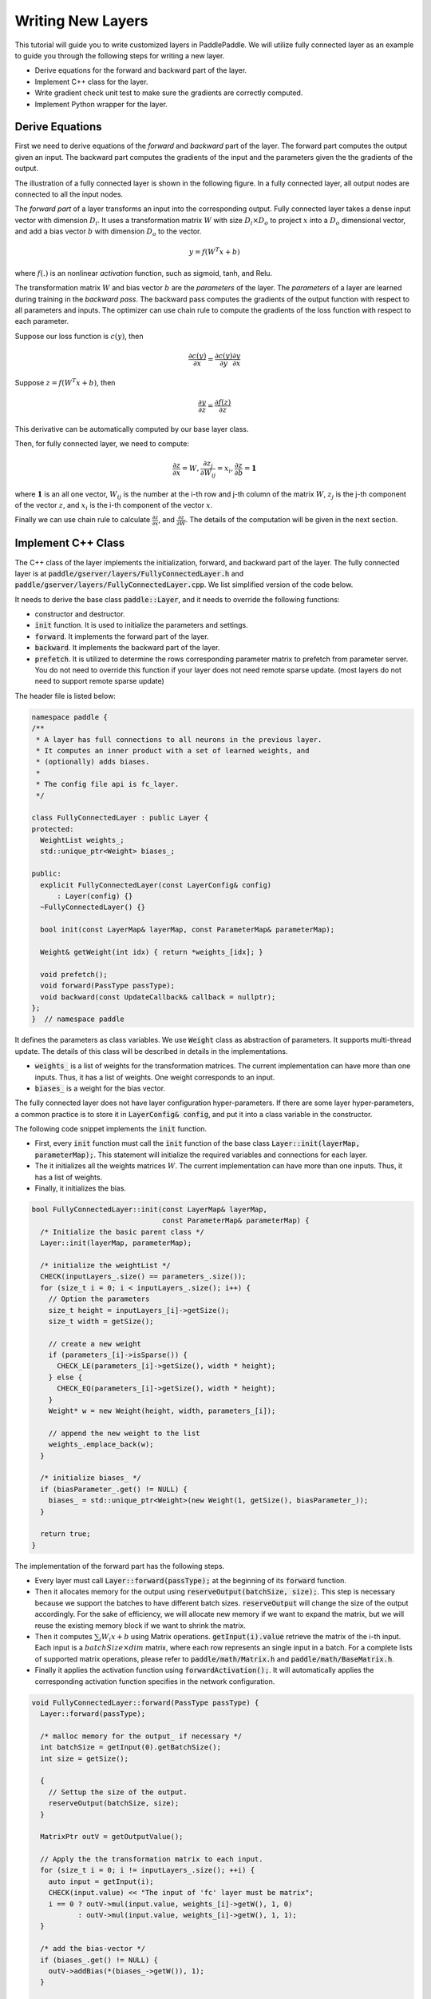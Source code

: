 ==================
Writing New Layers
==================

This tutorial will guide you to write customized layers in PaddlePaddle. We will utilize fully connected layer as an example to guide you through the following steps for writing a new layer.

- Derive equations for the forward and backward part of the layer.
- Implement C++ class for the layer.
- Write gradient check unit test to make sure the gradients are correctly computed.
- Implement Python wrapper for the layer.

Derive Equations
================

First we need to derive equations of the *forward* and *backward* part of the layer. The forward part computes the output given an input. The backward part computes the gradients of the input and the parameters given the the gradients of the output.

The illustration of a fully connected layer is shown in the following figure. In a fully connected layer, all output nodes are connected to all the input nodes.

..  image:: FullyConnected.jpg
    :align: center
    :scale: 60 %

The *forward part* of a layer transforms an input into the corresponding output.
Fully connected layer takes a dense input vector with dimension :math:`D_i`. It uses a transformation matrix :math:`W` with size :math:`D_i \times D_o` to project :math:`x` into a :math:`D_o` dimensional vector, and add a bias vector :math:`b` with dimension :math:`D_o` to the vector.

.. math::

   y = f(W^T x + b)

where :math:`f(.)` is an nonlinear *activation* function, such as sigmoid, tanh, and Relu.

The transformation matrix :math:`W` and bias vector :math:`b` are the *parameters* of the layer. The *parameters* of a layer are learned during training in the *backward pass*. The backward pass computes the gradients of the output function with respect to all parameters and inputs. The optimizer can use chain rule to compute the gradients of the loss function with respect to each parameter. 

Suppose our loss function is :math:`c(y)`, then

.. math::

   \frac{\partial c(y)}{\partial x} = \frac{\partial c(y)}{\partial y} \frac{\partial y}{\partial x}

Suppose :math:`z = f(W^T x + b)`, then

.. math::

   \frac{\partial y}{\partial z} = \frac{\partial f(z)}{\partial z}

This derivative can be automatically computed by our base layer class.

Then, for fully connected layer, we need to compute:

.. math::
  
   \frac{\partial z}{\partial x} = W, \frac{\partial z_j}{\partial W_{ij}} = x_i, \frac{\partial z}{\partial b} = \mathbf 1

where :math:`\mathbf 1` is an all one vector, :math:`W_{ij}` is the number at the i-th row and j-th column of the matrix :math:`W`, :math:`z_j` is the j-th component of the vector :math:`z`, and :math:`x_i` is the i-th component of the vector :math:`x`.

Finally we can use chain rule to calculate :math:`\frac{\partial z}{\partial x}`, and :math:`\frac{\partial z}{\partial W}`. The details of the computation will be given in the next section.

Implement C++ Class
===================

The C++ class of the layer implements the initialization, forward, and backward part of the layer. The fully connected layer is at :code:`paddle/gserver/layers/FullyConnectedLayer.h` and :code:`paddle/gserver/layers/FullyConnectedLayer.cpp`. We list simplified version of the code below.

It needs to derive the base class :code:`paddle::Layer`, and it needs to override the following functions:

- constructor and destructor.
- :code:`init` function. It is used to initialize the parameters and settings.
- :code:`forward`. It implements the forward part of the layer.
- :code:`backward`. It implements the backward part of the layer.
- :code:`prefetch`. It is utilized to determine the rows corresponding parameter matrix to prefetch from parameter server. You do not need to override this function if your layer does not need remote sparse update. (most layers do not need to support remote sparse update)


The header file is listed below:

.. code-block:: c++

    namespace paddle {
    /**
     * A layer has full connections to all neurons in the previous layer.
     * It computes an inner product with a set of learned weights, and
     * (optionally) adds biases.
     *
     * The config file api is fc_layer.
     */

    class FullyConnectedLayer : public Layer {
    protected:
      WeightList weights_;
      std::unique_ptr<Weight> biases_;

    public:
      explicit FullyConnectedLayer(const LayerConfig& config)
          : Layer(config) {}
      ~FullyConnectedLayer() {}

      bool init(const LayerMap& layerMap, const ParameterMap& parameterMap);

      Weight& getWeight(int idx) { return *weights_[idx]; }

      void prefetch();
      void forward(PassType passType);
      void backward(const UpdateCallback& callback = nullptr);
    };
    }  // namespace paddle

It defines the parameters as class variables. We use :code:`Weight` class as abstraction of parameters. It supports multi-thread update. The details of this class will be described in details in the implementations.

- :code:`weights_` is a list of weights for the transformation matrices. The current implementation can have more than one inputs. Thus, it has a list of weights. One weight corresponds to an input.
- :code:`biases_` is a weight for the bias vector.

The fully connected layer does not have layer configuration hyper-parameters. If there are some layer hyper-parameters, a common practice is to store it in :code:`LayerConfig& config`, and put it into a class variable in the constructor.

The following code snippet implements the :code:`init` function.

- First, every :code:`init` function must call the :code:`init` function of the base class :code:`Layer::init(layerMap, parameterMap);`. This statement will initialize the required variables and connections for each layer.
- The it initializes all the weights matrices :math:`W`. The current implementation can have more than one inputs. Thus, it has a list of weights.
- Finally, it initializes the bias.


.. code-block:: c++

    bool FullyConnectedLayer::init(const LayerMap& layerMap,
                                   const ParameterMap& parameterMap) {
      /* Initialize the basic parent class */
      Layer::init(layerMap, parameterMap);

      /* initialize the weightList */
      CHECK(inputLayers_.size() == parameters_.size());
      for (size_t i = 0; i < inputLayers_.size(); i++) {
        // Option the parameters
        size_t height = inputLayers_[i]->getSize();
        size_t width = getSize();

        // create a new weight
        if (parameters_[i]->isSparse()) {
          CHECK_LE(parameters_[i]->getSize(), width * height);
        } else {
          CHECK_EQ(parameters_[i]->getSize(), width * height);
        }
        Weight* w = new Weight(height, width, parameters_[i]);

        // append the new weight to the list
        weights_.emplace_back(w);
      }

      /* initialize biases_ */
      if (biasParameter_.get() != NULL) {
        biases_ = std::unique_ptr<Weight>(new Weight(1, getSize(), biasParameter_));
      }

      return true;
    }

The implementation of the forward part has the following steps.

- Every layer must call :code:`Layer::forward(passType);` at the beginning of its :code:`forward` function.
- Then it allocates memory for the output using :code:`reserveOutput(batchSize, size);`. This step is necessary because we support the batches to have different batch sizes. :code:`reserveOutput` will change the size of the output accordingly. For the sake of efficiency, we will allocate new memory if we want to expand the matrix, but we will reuse the existing memory block if we want to shrink the matrix.
- Then it computes :math:`\sum_i W_i x + b` using Matrix operations. :code:`getInput(i).value` retrieve the matrix of the i-th input. Each input is a :math:`batchSize \times dim` matrix, where each row represents an single input in a batch. For a complete lists of supported matrix operations, please refer to :code:`paddle/math/Matrix.h` and :code:`paddle/math/BaseMatrix.h`.
- Finally it applies the activation function using :code:`forwardActivation();`. It will automatically applies the corresponding activation function specifies in the network configuration.


.. code-block:: c++

    void FullyConnectedLayer::forward(PassType passType) {
      Layer::forward(passType);

      /* malloc memory for the output_ if necessary */
      int batchSize = getInput(0).getBatchSize();
      int size = getSize();

      {
        // Settup the size of the output.
        reserveOutput(batchSize, size);
      }

      MatrixPtr outV = getOutputValue();

      // Apply the the transformation matrix to each input.
      for (size_t i = 0; i != inputLayers_.size(); ++i) {
        auto input = getInput(i);
        CHECK(input.value) << "The input of 'fc' layer must be matrix";
        i == 0 ? outV->mul(input.value, weights_[i]->getW(), 1, 0)
               : outV->mul(input.value, weights_[i]->getW(), 1, 1);
      }

      /* add the bias-vector */
      if (biases_.get() != NULL) {
        outV->addBias(*(biases_->getW()), 1);
      }

      /* activation */ {
        forwardActivation();
      }
    }

The implementation of the backward part has the following steps.

- :code:`backwardActivation()` computes the gradients of the activation. The gradients will be multiplies in place to the gradients of the output, which can be retrieved using :code:`getOutputGrad()`.
- Compute the gradients of bias. Notice that we an use :code:`biases_->getWGrad()` to get the gradient matrix of the corresponding parameter. After the gradient of one parameter is updated, it **MUST** call :code:`getParameterPtr()->incUpdate(callback);`. This is utilize for parameter update over multiple threads or multiple machines.
- Then it computes the gradients of the transformation matrices and inputs, and it calls :code:`incUpdate` for the corresponding parameter. This gives the framework the chance to know whether it has gathered all the gradient to one parameter so that it can do some overlapping work (e.g., network communication)


.. code-block:: c++

    void FullyConnectedLayer::backward(const UpdateCallback& callback) {
      /* Do derivation for activations.*/ {
        backwardActivation();
      }

      if (biases_ && biases_->getWGrad()) {
        biases_->getWGrad()->collectBias(*getOutputGrad(), 1);

        /* Increasing the number of gradient */
        biases_->getParameterPtr()->incUpdate(callback);
      }

      bool syncFlag = hl_get_sync_flag();

      for (size_t i = 0; i != inputLayers_.size(); ++i) {
        /* Calculate the W-gradient for the current layer */
        if (weights_[i]->getWGrad()) {
          MatrixPtr input_T = getInputValue(i)->getTranspose();
          MatrixPtr oGrad = getOutputGrad();
          {
            weights_[i]->getWGrad()->mul(input_T, oGrad, 1, 1);
          }
        }


        /* Calculate the input layers error */
        MatrixPtr preGrad = getInputGrad(i);
        if (NULL != preGrad) {
          MatrixPtr weights_T = weights_[i]->getW()->getTranspose();
          preGrad->mul(getOutputGrad(), weights_T, 1, 1);
        }

        {
          weights_[i]->getParameterPtr()->incUpdate(callback);
        }
      }
    }

The :code:`prefetch` function specifies the rows that need to be fetched from parameter server during training. It is only useful for remote sparse training. In remote sparse training, the full parameter matrix is stored distributedly at the parameter server. When the layer uses a batch for training, only a subset of locations of the input is non-zero in this batch. Thus, this layer only needs the rows of the transformation matrix corresponding to the locations of these non-zero entries. The :code:`prefetch` function specifies the ids of these rows.

Most of the layers do not need remote sparse training function. You do not need to override this function in this case.

.. code-block:: c++

    void FullyConnectedLayer::prefetch() {
      for (size_t i = 0; i != inputLayers_.size(); ++i) {
        auto* sparseParam =
            dynamic_cast<SparsePrefetchRowCpuMatrix*>(weights_[i]->getW().get());
        if (sparseParam) {
          MatrixPtr input = getInputValue(i);
          sparseParam->addRows(input);
        }
      }
    }

Finally, you can use :code:`REGISTER_LAYER(fc, FullyConnectedLayer);` to register the layer. :code:`fc` is the identifier of the layer, and :code:`FullyConnectedLayer` is the class name of the layer.

.. code-block:: c++

    namespace paddle {
    REGISTER_LAYER(fc, FullyConnectedLayer);
    }

If the :code:`cpp` file is put into :code:`paddle/gserver/layers`, it will be automatically added to the compilation list.


Write Gradient Check Unit Test
===============================

An easy way to verify the correctness of new layer's implementation is to write a gradient check unit test. Gradient check unit test utilizes finite difference method to verify the gradient of a layer. It modifies the input with a small perturbation :math:`\Delta x` and observes the changes of output :math:`\Delta y`, the gradient can be computed as :math:`\frac{\Delta y}{\Delta x }`. This gradient can be compared with the gradient computed by the :code:`backward` function of the layer to ensure the correctness of the gradient computation. Notice that the gradient check only tests the correctness of the gradient computation, it does not necessarily guarantee the correctness of the implementation of the :code:`forward` and :code:`backward` function. You need to write more sophisticated unit tests to make sure your layer is implemented correctly.

All the gradient check unit tests are located in :code:`paddle/gserver/tests/test_LayerGrad.cpp`. You are recommended to put your test into a new test file if you are planning to write a new layer. The gradient test of the gradient check unit test of the fully connected layer is listed below. It has the following steps.

+ Create layer configuration. A layer configuration can include the following attributes:
   - size of the bias parameter. (4096 in our example)
   - type of the layer. (fc in our example)
   - size of the layer. (4096 in our example)
   - activation type. (softmax in our example)
   - dropout rate. (0.1 in our example)
+ configure the input of the layer. In our example, we have only one input.
   - type of the input (:code:`INPUT_DATA`) in our example. It can be one of the following types
       - :code:`INPUT_DATA`: dense vector.
       - :code:`INPUT_LABEL`: integer.
       - :code:`INPUT_DATA_TARGET`: dense vector, but it does not used to compute gradient.
       - :code:`INPUT_SEQUENCE_DATA`: dense vector with sequence information.
       - :code:`INPUT_HASSUB_SEQUENCE_DATA`: dense vector with both sequence and sub-sequence information.
       - :code:`INPUT_SEQUENCE_LABEL`: integer with sequence information.
       - :code:`INPUT_SPARSE_NON_VALUE_DATA`: 0-1 sparse data.
       - :code:`INPUT_SPARSE_FLOAT_VALUE_DATA`: float sparse data.
   - name of the input. (:code:`layer_0` in our example)
   - size of the input. (8192 in our example)
   - number of non-zeros, only useful for sparse inputs.
   - format of sparse data, only useful for sparse inputs.
+ each inputs needs to call :code:`config.layerConfig.add_inputs();` once.
+ call :code:`testLayerGrad` to perform gradient checks. It has the following arguments.
   - layer and input configurations. (:code:`config` in our example)
   - type of the input. (:code:`fc` in our example)
   - batch size of the gradient check. (100 in our example)
   - whether the input is transpose. Most layers need to set it to :code:`false`. (:code:`false` in our example)
   - whether to use weights. Some layers or activations perform normalization so that the sum of their output is a constant. For example, the sum of output of a softmax activation is one. In this case, we cannot correctly compute the gradients using regular gradient check techniques. A weighted sum of the output, which is not a constant, is utilized to compute the gradients. (:code:`true` in our example, because the activation of a fully connected layer can be softmax)

.. code-block:: c++

    void testFcLayer(string format, size_t nnz) {
      // Create layer configuration.
      TestConfig config;
      config.biasSize = 4096;
      config.layerConfig.set_type("fc");
      config.layerConfig.set_size(4096);
      config.layerConfig.set_active_type("sigmoid");
      config.layerConfig.set_drop_rate(0.1);
      // Setup inputs.
      config.inputDefs.push_back(
          {INPUT_DATA, "layer_0", 8192, nnz, ParaSparse(format)});
        config.layerConfig.add_inputs();
      LOG(INFO) << config.inputDefs[0].sparse.sparse << " "
                << config.inputDefs[0].sparse.format;
      for (auto useGpu : {false, true}) {
        testLayerGrad(config, "fc", 100, /* trans */ false, useGpu,
                      /* weight */ true);
      }
    }
    
If you are creating a new file for the test, such as :code:`paddle/gserver/tests/testFCGrad.cpp`, you need to add the file to :code:`paddle/gserver/tests/CMakeLists.txt`. An example is given below. All the unit tests will run when you execute the command :code:`make tests`. Notice that some layers might need high accuracy for the gradient check unit tests to work well. You need to configure :code:`WITH_DOUBLE` to `ON` when configuring cmake.

.. code-block:: bash

    add_unittest_without_exec(test_FCGrad
        test_FCGrad.cpp
        LayerGradUtil.cpp
        TestUtil.cpp)

    add_test(NAME test_FCGrad
        COMMAND test_FCGrad)


Implement Python Wrapper
========================

Implementing Python wrapper allows us to use the added layer in configuration files. All the Python wrappers are in file :code:`python/paddle/trainer/config_parser.py`. An example of the Python wrapper for fully connected layer is listed below. It has the following steps:

- Use :code:`@config_layer('fc')` at the decorator for all the Python wrapper class. :code:`fc` is the identifier of the layer.
- Implements :code:`__init__` constructor function.
	- It first call :code:`super(FCLayer, self).__init__(name, 'fc', size, inputs=inputs, **xargs)` base constructor function. :code:`FCLayer` is the Python wrapper class name, and :code:`fc` is the layer identifier name. They must be correct in order for the wrapper to work.
	- Then it computes the size and format (whether sparse) of each transformation matrix as well as the size.

.. code-block:: python

    @config_layer('fc')
    class FCLayer(LayerBase):
        def __init__(
                self,
                name,
                size,
                inputs,
                bias=True,
                **xargs):
            super(FCLayer, self).__init__(name, 'fc', size, inputs=inputs, **xargs)
            for input_index in xrange(len(self.inputs)):
                input_layer = self.get_input_layer(input_index)
                psize = self.config.size * input_layer.size
                dims = [input_layer.size, self.config.size]
                format = self.inputs[input_index].format
                sparse = format == "csr" or format == "csc"
                if sparse:
                    psize = self.inputs[input_index].nnz
                self.create_input_parameter(input_index, psize, dims, sparse, format)
            self.create_bias_parameter(bias, self.config.size)

In network configuration, the layer can be specifies using the following code snippets. The arguments of this class are:

- :code:`name` is the name identifier of the layer instance.
- :code:`type` is the type of the layer, specified using layer identifier.
- :code:`size` is the output size of the layer.
- :code:`bias` specifies whether this layer instance has bias.
- :code:`inputs` specifies a list of layer instance names as inputs.

.. code-block:: python

    Layer(
        name = "fc1",
        type = "fc",
        size = 64,
        bias = True,
        inputs = [Input("pool3")]
    )

You are also recommended to implement a helper for the Python wrapper, which makes it easier to write models. You can refer to :code:`python/paddle/trainer_config_helpers/layers.py` for examples.
